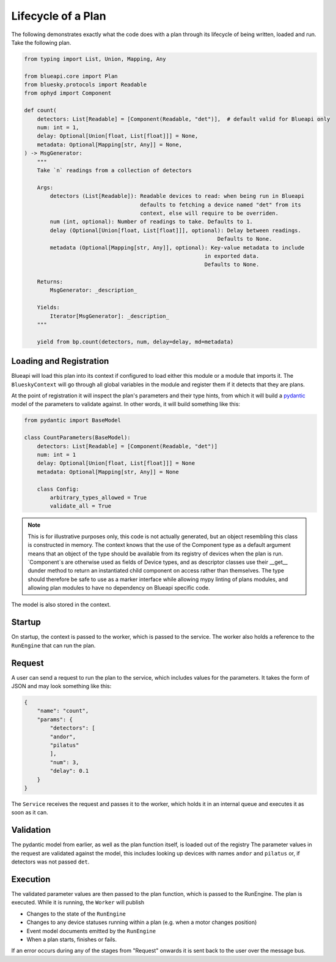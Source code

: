 Lifecycle of a Plan
===================

The following demonstrates exactly what the code does with a plan through its lifecycle 
of being written, loaded and run. Take the following plan.

.. code:: python

    from typing import List, Union, Mapping, Any

    from blueapi.core import Plan
    from bluesky.protocols import Readable
    from ophyd import Component

    def count(
        detectors: List[Readable] = [Component(Readable, "det")],  # default valid for Blueapi only
        num: int = 1,
        delay: Optional[Union[float, List[float]]] = None,
        metadata: Optional[Mapping[str, Any]] = None,
    ) -> MsgGenerator:
        """
        Take `n` readings from a collection of detectors

        Args:
            detectors (List[Readable]): Readable devices to read: when being run in Blueapi
                                        defaults to fetching a device named "det" from its
                                        context, else will require to be overriden.
            num (int, optional): Number of readings to take. Defaults to 1.
            delay (Optional[Union[float, List[float]]], optional): Delay between readings.
                                                                Defaults to None.
            metadata (Optional[Mapping[str, Any]], optional): Key-value metadata to include
                                                            in exported data.
                                                            Defaults to None.

        Returns:
            MsgGenerator: _description_

        Yields:
            Iterator[MsgGenerator]: _description_
        """

        yield from bp.count(detectors, num, delay=delay, md=metadata)


Loading and Registration
------------------------

Blueapi will load this plan into its context if configured to load either this module or a module that 
imports it. The ``BlueskyContext`` will go through all global variables in the module and register them
if it detects that they are plans.

At the point of registration it will inspect the plan's parameters and their type hints, from which it
will build a pydantic_ model of the parameters to validate against. In other words, it will build something
like this:


.. code:: python

    from pydantic import BaseModel

    class CountParameters(BaseModel):
        detectors: List[Readable] = [Component(Readable, "det")]
        num: int = 1
        delay: Optional[Union[float, List[float]]] = None
        metadata: Optional[Mapping[str, Any]] = None

        class Config:
            arbitrary_types_allowed = True
            validate_all = True

.. note:: 
    
    This is for illustrative purposes only, this code is not actually generated, but an object 
    resembling this class is constructed in memory.
    The context knows that the use of the Component type as a default argument means that an
    object of the type should be available from its registry of devices when the plan is run.
    `Component`s are otherwise used as fields of Device types, and as descriptor classes
    use their __get__ dunder method to return an instantiated child component on access rather
    than themselves. The type should therefore be safe to use as a marker interface while allowing
    mypy linting of plans modules, and allowing plan modules to have no dependency on Blueapi
    specific code.

The model is also stored in the context.


Startup
-------

On startup, the context is passed to the worker, which is passed to the service.
The worker also holds a reference to the ``RunEngine`` that can run the plan.


Request
-------

A user can send a request to run the plan to the service, which includes values for the parameters.
It takes the form of JSON and may look something like this:

.. code:: json

    {
        "name": "count",
        "params": {
            "detectors": [
            "andor",
            "pilatus"
            ],
            "num": 3,
            "delay": 0.1
        }
    }

The ``Service`` receives the request and passes it to the worker, which holds it in an internal queue
and executes it as soon as it can. 


Validation
----------

The pydantic model from earlier, as well as the plan function itself, is loaded out of the registry
The parameter values in the request are validated against the model, this includes looking up devices
with names ``andor`` and ``pilatus`` or, if detectors was not passed ``det``.


.. seealso:: `./type_validators`

Execution
---------

The validated parameter values are then passed to the plan function, which is passed to the RunEngine.
The plan is executed. While it is running, the ``Worker`` will publish

* Changes to the state of the ``RunEngine``
* Changes to any device statuses running within a plan (e.g. when a motor changes position)
* Event model documents emitted by the ``RunEngine``
* When a plan starts, finishes or fails.

If an error occurs during any of the stages from "Request" onwards it is sent back to the user
over the message bus.

.. _pydantic: https://docs.pydantic.dev/
